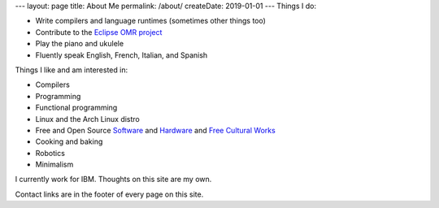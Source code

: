 ---
layout: page
title: About Me
permalink: /about/
createDate: 2019-01-01
---
Things I do:

- Write compilers and language runtimes (sometimes other things too)
- Contribute to the `Eclipse OMR project <https://github.com/eclipse/omr>`_
- Play the piano and ukulele
- Fluently speak English, French, Italian, and Spanish

Things I like and am interested in:

- Compilers
- Programming
- Functional programming
- Linux and the Arch Linux distro
- Free and Open Source `Software <https://opensource.org/osd>`_ and `Hardware <https://www.oshwa.org/definition/>`_ and `Free Cultural Works <https://freedomdefined.org/Definition>`_
- Cooking and baking
- Robotics
- Minimalism

I currently work for IBM. Thoughts on this site are my own.

Contact links are in the footer of every page on this site.
